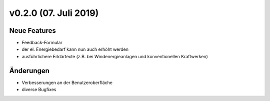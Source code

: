 v0.2.0 (07. Juli 2019)
......................

Neue Features
~~~~~~~~~~~~~

- Feedback-Formular
- der el. Energiebedarf kann nun auch erhöht werden
- ausführlichere Erklärtexte (z.B. bei Windenergieanlagen und konventionellen Kraftwerken)

Änderungen
~~~~~~~~~~

- Verbesserungen an der Benutzeroberfläche
- diverse Bugfixes